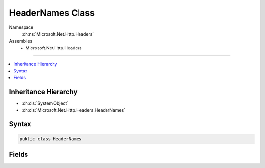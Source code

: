 

HeaderNames Class
=================





Namespace
    :dn:ns:`Microsoft.Net.Http.Headers`
Assemblies
    * Microsoft.Net.Http.Headers

----

.. contents::
   :local:



Inheritance Hierarchy
---------------------


* :dn:cls:`System.Object`
* :dn:cls:`Microsoft.Net.Http.Headers.HeaderNames`








Syntax
------

.. code-block:: csharp

    public class HeaderNames








.. dn:class:: Microsoft.Net.Http.Headers.HeaderNames
    :hidden:

.. dn:class:: Microsoft.Net.Http.Headers.HeaderNames

Fields
------

.. dn:class:: Microsoft.Net.Http.Headers.HeaderNames
    :noindex:
    :hidden:

    
    .. dn:field:: Microsoft.Net.Http.Headers.HeaderNames.Accept
    
        
        :rtype: System.String
    
        
        .. code-block:: csharp
    
            public const string Accept = "Accept"
    
    .. dn:field:: Microsoft.Net.Http.Headers.HeaderNames.AcceptCharset
    
        
        :rtype: System.String
    
        
        .. code-block:: csharp
    
            public const string AcceptCharset = "Accept-Charset"
    
    .. dn:field:: Microsoft.Net.Http.Headers.HeaderNames.AcceptEncoding
    
        
        :rtype: System.String
    
        
        .. code-block:: csharp
    
            public const string AcceptEncoding = "Accept-Encoding"
    
    .. dn:field:: Microsoft.Net.Http.Headers.HeaderNames.AcceptLanguage
    
        
        :rtype: System.String
    
        
        .. code-block:: csharp
    
            public const string AcceptLanguage = "Accept-Language"
    
    .. dn:field:: Microsoft.Net.Http.Headers.HeaderNames.AcceptRanges
    
        
        :rtype: System.String
    
        
        .. code-block:: csharp
    
            public const string AcceptRanges = "Accept-Ranges"
    
    .. dn:field:: Microsoft.Net.Http.Headers.HeaderNames.Age
    
        
        :rtype: System.String
    
        
        .. code-block:: csharp
    
            public const string Age = "Age"
    
    .. dn:field:: Microsoft.Net.Http.Headers.HeaderNames.Allow
    
        
        :rtype: System.String
    
        
        .. code-block:: csharp
    
            public const string Allow = "Allow"
    
    .. dn:field:: Microsoft.Net.Http.Headers.HeaderNames.Authorization
    
        
        :rtype: System.String
    
        
        .. code-block:: csharp
    
            public const string Authorization = "Authorization"
    
    .. dn:field:: Microsoft.Net.Http.Headers.HeaderNames.CacheControl
    
        
        :rtype: System.String
    
        
        .. code-block:: csharp
    
            public const string CacheControl = "Cache-Control"
    
    .. dn:field:: Microsoft.Net.Http.Headers.HeaderNames.Connection
    
        
        :rtype: System.String
    
        
        .. code-block:: csharp
    
            public const string Connection = "Connection"
    
    .. dn:field:: Microsoft.Net.Http.Headers.HeaderNames.ContentDisposition
    
        
        :rtype: System.String
    
        
        .. code-block:: csharp
    
            public const string ContentDisposition = "Content-Disposition"
    
    .. dn:field:: Microsoft.Net.Http.Headers.HeaderNames.ContentEncoding
    
        
        :rtype: System.String
    
        
        .. code-block:: csharp
    
            public const string ContentEncoding = "Content-Encoding"
    
    .. dn:field:: Microsoft.Net.Http.Headers.HeaderNames.ContentLanguage
    
        
        :rtype: System.String
    
        
        .. code-block:: csharp
    
            public const string ContentLanguage = "Content-Language"
    
    .. dn:field:: Microsoft.Net.Http.Headers.HeaderNames.ContentLength
    
        
        :rtype: System.String
    
        
        .. code-block:: csharp
    
            public const string ContentLength = "Content-Length"
    
    .. dn:field:: Microsoft.Net.Http.Headers.HeaderNames.ContentLocation
    
        
        :rtype: System.String
    
        
        .. code-block:: csharp
    
            public const string ContentLocation = "Content-Location"
    
    .. dn:field:: Microsoft.Net.Http.Headers.HeaderNames.ContentMD5
    
        
        :rtype: System.String
    
        
        .. code-block:: csharp
    
            public const string ContentMD5 = "ContentMD5"
    
    .. dn:field:: Microsoft.Net.Http.Headers.HeaderNames.ContentRange
    
        
        :rtype: System.String
    
        
        .. code-block:: csharp
    
            public const string ContentRange = "Content-Range"
    
    .. dn:field:: Microsoft.Net.Http.Headers.HeaderNames.ContentType
    
        
        :rtype: System.String
    
        
        .. code-block:: csharp
    
            public const string ContentType = "Content-Type"
    
    .. dn:field:: Microsoft.Net.Http.Headers.HeaderNames.Cookie
    
        
        :rtype: System.String
    
        
        .. code-block:: csharp
    
            public const string Cookie = "Cookie"
    
    .. dn:field:: Microsoft.Net.Http.Headers.HeaderNames.Date
    
        
        :rtype: System.String
    
        
        .. code-block:: csharp
    
            public const string Date = "Date"
    
    .. dn:field:: Microsoft.Net.Http.Headers.HeaderNames.ETag
    
        
        :rtype: System.String
    
        
        .. code-block:: csharp
    
            public const string ETag = "ETag"
    
    .. dn:field:: Microsoft.Net.Http.Headers.HeaderNames.Expect
    
        
        :rtype: System.String
    
        
        .. code-block:: csharp
    
            public const string Expect = "Expect"
    
    .. dn:field:: Microsoft.Net.Http.Headers.HeaderNames.Expires
    
        
        :rtype: System.String
    
        
        .. code-block:: csharp
    
            public const string Expires = "Expires"
    
    .. dn:field:: Microsoft.Net.Http.Headers.HeaderNames.From
    
        
        :rtype: System.String
    
        
        .. code-block:: csharp
    
            public const string From = "From"
    
    .. dn:field:: Microsoft.Net.Http.Headers.HeaderNames.Host
    
        
        :rtype: System.String
    
        
        .. code-block:: csharp
    
            public const string Host = "Host"
    
    .. dn:field:: Microsoft.Net.Http.Headers.HeaderNames.IfMatch
    
        
        :rtype: System.String
    
        
        .. code-block:: csharp
    
            public const string IfMatch = "If-Match"
    
    .. dn:field:: Microsoft.Net.Http.Headers.HeaderNames.IfModifiedSince
    
        
        :rtype: System.String
    
        
        .. code-block:: csharp
    
            public const string IfModifiedSince = "If-Modified-Since"
    
    .. dn:field:: Microsoft.Net.Http.Headers.HeaderNames.IfNoneMatch
    
        
        :rtype: System.String
    
        
        .. code-block:: csharp
    
            public const string IfNoneMatch = "If-None-Match"
    
    .. dn:field:: Microsoft.Net.Http.Headers.HeaderNames.IfRange
    
        
        :rtype: System.String
    
        
        .. code-block:: csharp
    
            public const string IfRange = "If-Range"
    
    .. dn:field:: Microsoft.Net.Http.Headers.HeaderNames.IfUnmodifiedSince
    
        
        :rtype: System.String
    
        
        .. code-block:: csharp
    
            public const string IfUnmodifiedSince = "If-Unmodified-Since"
    
    .. dn:field:: Microsoft.Net.Http.Headers.HeaderNames.LastModified
    
        
        :rtype: System.String
    
        
        .. code-block:: csharp
    
            public const string LastModified = "Last-Modified"
    
    .. dn:field:: Microsoft.Net.Http.Headers.HeaderNames.Location
    
        
        :rtype: System.String
    
        
        .. code-block:: csharp
    
            public const string Location = "Location"
    
    .. dn:field:: Microsoft.Net.Http.Headers.HeaderNames.MaxForwards
    
        
        :rtype: System.String
    
        
        .. code-block:: csharp
    
            public const string MaxForwards = "Max-Forwards"
    
    .. dn:field:: Microsoft.Net.Http.Headers.HeaderNames.Pragma
    
        
        :rtype: System.String
    
        
        .. code-block:: csharp
    
            public const string Pragma = "Pragma"
    
    .. dn:field:: Microsoft.Net.Http.Headers.HeaderNames.ProxyAuthenticate
    
        
        :rtype: System.String
    
        
        .. code-block:: csharp
    
            public const string ProxyAuthenticate = "Proxy-Authenticate"
    
    .. dn:field:: Microsoft.Net.Http.Headers.HeaderNames.ProxyAuthorization
    
        
        :rtype: System.String
    
        
        .. code-block:: csharp
    
            public const string ProxyAuthorization = "Proxy-Authorization"
    
    .. dn:field:: Microsoft.Net.Http.Headers.HeaderNames.Range
    
        
        :rtype: System.String
    
        
        .. code-block:: csharp
    
            public const string Range = "Range"
    
    .. dn:field:: Microsoft.Net.Http.Headers.HeaderNames.Referer
    
        
        :rtype: System.String
    
        
        .. code-block:: csharp
    
            public const string Referer = "Referer"
    
    .. dn:field:: Microsoft.Net.Http.Headers.HeaderNames.RetryAfter
    
        
        :rtype: System.String
    
        
        .. code-block:: csharp
    
            public const string RetryAfter = "Retry-After"
    
    .. dn:field:: Microsoft.Net.Http.Headers.HeaderNames.Server
    
        
        :rtype: System.String
    
        
        .. code-block:: csharp
    
            public const string Server = "Server"
    
    .. dn:field:: Microsoft.Net.Http.Headers.HeaderNames.SetCookie
    
        
        :rtype: System.String
    
        
        .. code-block:: csharp
    
            public const string SetCookie = "Set-Cookie"
    
    .. dn:field:: Microsoft.Net.Http.Headers.HeaderNames.TE
    
        
        :rtype: System.String
    
        
        .. code-block:: csharp
    
            public const string TE = "TE"
    
    .. dn:field:: Microsoft.Net.Http.Headers.HeaderNames.Trailer
    
        
        :rtype: System.String
    
        
        .. code-block:: csharp
    
            public const string Trailer = "Trailer"
    
    .. dn:field:: Microsoft.Net.Http.Headers.HeaderNames.TransferEncoding
    
        
        :rtype: System.String
    
        
        .. code-block:: csharp
    
            public const string TransferEncoding = "Transfer-Encoding"
    
    .. dn:field:: Microsoft.Net.Http.Headers.HeaderNames.Upgrade
    
        
        :rtype: System.String
    
        
        .. code-block:: csharp
    
            public const string Upgrade = "Upgrade"
    
    .. dn:field:: Microsoft.Net.Http.Headers.HeaderNames.UserAgent
    
        
        :rtype: System.String
    
        
        .. code-block:: csharp
    
            public const string UserAgent = "User-Agent"
    
    .. dn:field:: Microsoft.Net.Http.Headers.HeaderNames.Vary
    
        
        :rtype: System.String
    
        
        .. code-block:: csharp
    
            public const string Vary = "Vary"
    
    .. dn:field:: Microsoft.Net.Http.Headers.HeaderNames.Via
    
        
        :rtype: System.String
    
        
        .. code-block:: csharp
    
            public const string Via = "Via"
    
    .. dn:field:: Microsoft.Net.Http.Headers.HeaderNames.WWWAuthenticate
    
        
        :rtype: System.String
    
        
        .. code-block:: csharp
    
            public const string WWWAuthenticate = "WWW-Authenticate"
    
    .. dn:field:: Microsoft.Net.Http.Headers.HeaderNames.Warning
    
        
        :rtype: System.String
    
        
        .. code-block:: csharp
    
            public const string Warning = "Warning"
    
    .. dn:field:: Microsoft.Net.Http.Headers.HeaderNames.WebSocketSubProtocols
    
        
        :rtype: System.String
    
        
        .. code-block:: csharp
    
            public const string WebSocketSubProtocols = "Sec-WebSocket-Protocol"
    

